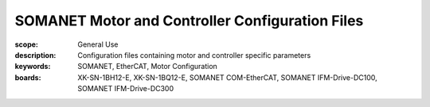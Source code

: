 SOMANET Motor and Controller Configuration Files
================================================

:scope: General Use
:description: Configuration files containing motor and controller specific parameters
:keywords: SOMANET, EtherCAT, Motor Configuration
:boards: XK-SN-1BH12-E, XK-SN-1BQ12-E, SOMANET COM-EtherCAT, SOMANET IFM-Drive-DC100, SOMANET IFM-Drive-DC300


